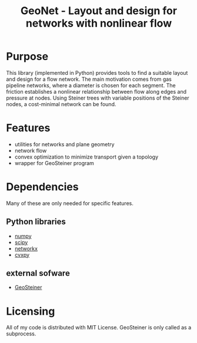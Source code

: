 #+TITLE: GeoNet - Layout and design for networks with nonlinear flow

* Purpose
This library (implemented in Python) provides tools to find a suitable
layout and design for a flow network. The main motivation comes from
gas pipeline networks, where a diameter is chosen for each segment.
The friction establishes a nonlinear relationship between flow along
edges and pressure at nodes. Using Steiner trees with variable
positions of the Steiner nodes, a cost-minimal network can be found.

* Features
  - utilities for networks and plane geometry
  - network flow
  - convex optimization to minimize transport given a topology
  - wrapper for GeoSteiner program

* Dependencies
Many of these are only needed for specific features.
** Python libraries
   - [[http://www.numpy.org/][numpy]]
   - [[http://www.scipy.org/][scipy]]
   - [[https://networkx.github.io/][networkx]]
   - [[http://www.cvxpy.org/][cvxpy]]

** external sofware
   - [[http://www.diku.dk/~martinz/geosteiner/][GeoSteiner]]

* Licensing
All of my code is distributed with MIT License. GeoSteiner is only
called as a subprocess.
